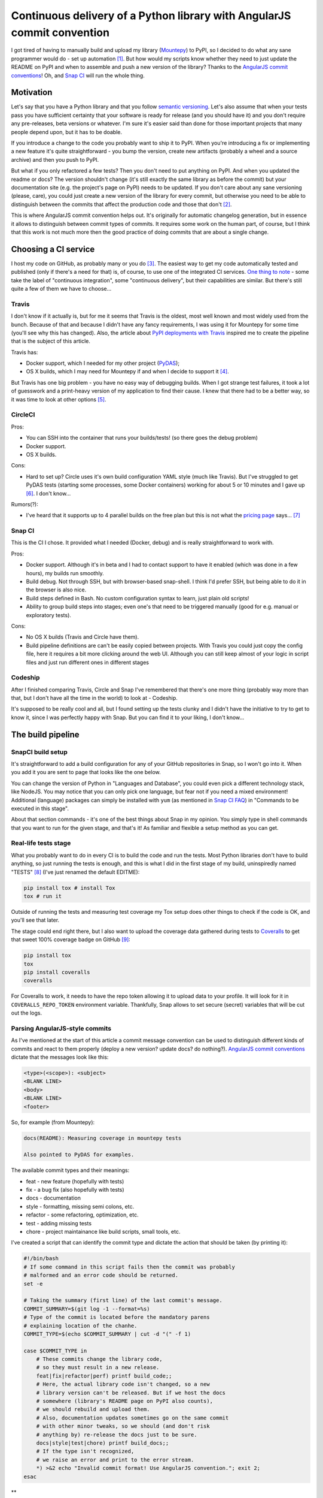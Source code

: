 Continuous delivery of a Python library with AngularJS commit convention
========================================================================

.. post::
   :author: Michal Bultrowicz
   :tags: Python

I got tired of having to manually build and upload my library (`Mountepy`_) to PyPI,
so I decided to do what any sane programmer would do - set up automation [#1]_.
But how would my scripts know whether they need to just update the README on PyPI and when to
assemble and push a new version of the library?
Thanks to the `AngularJS commit conventions`_!
Oh, and `Snap CI`_ will run the whole thing.

Motivation
----------

Let's say that you have a Python library and that you follow `semantic versioning`_.
Let's also assume that when your tests pass you have sufficient certainty that your software is
ready for release (and you should have it) and you don't require any pre-releases,
beta versions or whatever.
I'm sure it's easier said than done for those important projects that many people depend upon,
but it has to be doable.

If you introduce a change to the code you probably want to ship it to PyPI.
When you're introducing a fix or implementing a new feature it's quite straightforward - you bump
the version, create new artifacts (probably a wheel and a source archive) and then you push to PyPI.

But what if you only refactored a few tests? Then you don't need to put anything on PyPI.
And when you updated the readme or docs? The version shouldn't change
(it's still exactly the same library as before the commit) but your documentation site
(e.g. the project's page on PyPI) needs to be updated.
If you don't care about any sane versioning (please, care), you could just create a new version
of the library for every commit, but otherwise you need to be able to distinguish
between the commits that affect the production code and those that don't [#2]_. 

This is where AngularJS commit convention helps out.
It's originally for automatic changelog generation, but in essence it allows to distinguish
between commit types of commits.
It requires some work on the human part, of course, but I think that this work is not much more
then the good practice of doing commits that are about a single change.

Choosing a CI service
---------------------

I host my code on GitHub, as probably many or you do [#3]_.
The easiest way to get my code automatically tested and published (only if there's a need for that)
is, of course, to use one of the integrated CI services.
`One thing to note`_ - some take the label of "continuous integration",
some "continuous delivery", but their capabilities are similar.
But there's still quite a few of them we have to choose...

Travis
^^^^^^

I don't know if it actually is, but for me it seems that Travis is the oldest,
most well known and most widely used from the bunch.
Because of that and because I didn't have any fancy requirements,
I was using it for Mountepy for some time (you'll see why this has changed).
Also, the article about `PyPI deployments with Travis`_ inspired me to create
the pipeline that is the subject of this article.

Travis has:

* Docker support, which I needed for my other project (`PyDAS`_);
* OS X builds, which I may need for Mountepy if and when I decide to support it [#4]_.

But Travis has one big problem - you have no easy way of debugging builds.
When I got strange test failures, it took a lot of guesswork
and a print-heavy version of my application to find their cause.
I knew that there had to be a better way, so it was time to look at other options [#5]_.

CircleCI
^^^^^^^^

Pros:

* You can SSH into the container that runs your builds/tests! (so there goes the debug problem)
* Docker support.
* OS X builds.

Cons:

* Hard to set up? Circle uses it's own build configuration YAML style (much like Travis).
  But I've struggled to get PyDAS tests (starting some processes, some Docker containers) working
  for about 5 or 10 minutes and I gave up [#6]_. I don't know...

Rumors(?):

* I've heard that it supports up to 4 parallel builds on the free plan but this is not what
  the `pricing page <https://circleci.com/pricing/>`_ says... [#7]_

Snap CI
^^^^^^^

This is the CI I chose. It provided what I needed (Docker, debug) and is really
straightforward to work with.

Pros:

* Docker support. Although it's in beta and I had to contact support to have it enabled
  (which was done in a few hours), my builds run smoothly.
* Build debug. Not through SSH, but with browser-based snap-shell. I think I'd prefer SSH,
  but being able to do it in the browser is also nice.
* Build steps defined in Bash. No custom configuration syntax to learn, just plain old scripts!
* Ability to group build steps into stages; even one's that need to be triggered manually
  (good for e.g. manual or exploratory tests).

Cons:

* No OS X builds (Travis and Circle have them).
* Build pipeline definitions are can't be easily copied between projects.
  With Travis you could just copy the config file,
  here it requires a bit more clicking around the web UI.
  Although you can still keep almost of your logic in script files
  and just run different ones in different stages

Codeship
^^^^^^^^

After I finished comparing Travis, Circle and Snap I've remembered that there's one more thing
(probably way more than that, but I don't have all the time in the world) to look at - Codeship.

It's supposed to be really cool and all, but I found setting up the tests clunky
and I didn't have the initiative to try to get to know it, since I was perfectly happy with Snap.
But you can find it to your liking, I don't know...

The build pipeline
------------------

SnapCI build setup
^^^^^^^^^^^^^^^^^^

It's straightforward to add a build configuration for any of your GitHub repositories in Snap,
so I won't go into it.
When you add it you are sent to page that looks like the one below.

.. image:: /_static/cd-with-angularjs-commits/bare_build_config.png

You can change the version of Python in "Languages and Database", you could even pick a different
technology stack, like NodeJS.
You may notice that you can only pick one language, but fear not if you need a mixed environment!
Additional (language) packages can simply be installed with ``yum``
(as mentioned in `Snap CI FAQ`_) in "Commands to be executed in this stage".

About that section commands - it's one of the best things about Snap in my opinion.
You simply type in shell commands that you want to run for the given stage, and that's it!
As familiar and flexible a setup method as you can get.

Real-life tests stage
^^^^^^^^^^^^^^^^^^^^^

What you probably want to do in every CI is to build the code and run the tests.
Most Python libraries don't have to build anything, so just running the tests is enough,
and this is what I did in the first stage of my build, uninspiredly named "TESTS" [#8]_
(I've just renamed the default EDITME):

.. code-block:: bash

    pip install tox # install Tox
    tox # run it

Outside of running the tests and measuring test coverage my Tox setup does other things to check if
the code is OK, and you'll see that later.

The stage could end right there, but I also want to upload the coverage data gathered during
tests to `Coveralls`_ to get that sweet 100% coverage badge on GitHub [#9]_:

.. code-block:: bash

    pip install tox
    tox
    pip install coveralls
    coveralls

For Coveralls to work, it needs to have the repo token allowing it to upload data to your profile.
It will look for it in ``COVERALLS_REPO_TOKEN`` environment variable.
Thankfully, Snap allows to set secure (secret) variables that will be cut out the logs.

.. image:: /_static/cd-with-angularjs-commits/secure_variable.png

Parsing AngularJS-style commits
^^^^^^^^^^^^^^^^^^^^^^^^^^^^^^^

As I've mentioned at the start of this article a commit message convention can be used
to distinguish different kinds of commits and react to them properly
(deploy a new version? update docs? do nothing?).
`AngularJS commit conventions`_ dictate that the messages look like this:

.. code-block:: bash

    <type>(<scope>): <subject>
    <BLANK LINE>
    <body>
    <BLANK LINE>
    <footer>

So, for example (from Mountepy):

.. code-block:: bash

    docs(README): Measuring coverage in mountepy tests

    Also pointed to PyDAS for examples.

The available commit types and their meanings:

* feat - new feature (hopefully with tests)
* fix - a bug fix (also hopefully with tests)
* docs - documentation
* style - formatting, missing semi colons, etc.
* refactor - some refactoring, optimization, etc.
* test - adding missing tests
* chore - project maintainance like build scripts, small tools, etc.

I've created a script that can identify the commit type and dictate the action that should be
taken (by printing it):

.. code-block:: bash

    #!/bin/bash
    # If some command in this script fails then the commit was probably
    # malformed and an error code should be returned.
    set -e

    # Taking the summary (first line) of the last commit's message.
    COMMIT_SUMMARY=$(git log -1 --format=%s)
    # Type of the commit is located before the mandatory parens
    # explaining location of the chanhe.
    COMMIT_TYPE=$(echo $COMMIT_SUMMARY | cut -d "(" -f 1)

    case $COMMIT_TYPE in
        # These commits change the library code,
        # so they must result in a new release.
        feat|fix|refactor|perf) printf build_code;;
        # Here, the actual library code isn't changed, so a new
        # library version can't be released. But if we host the docs
        # somewhere (library's README page on PyPI also counts),
        # we should rebuild and upload them.
        # Also, documentation updates sometimes go on the same commit
        # with other minor tweaks, so we should (and don't risk
        # anything by) re-release the docs just to be sure.
        docs|style|test|chore) printf build_docs;;
        # If the type isn't recognized,
        # we raise an error and print to the error stream.
        *) >&2 echo "Invalid commit format! Use AngularJS convention."; exit 2;
    esac

**

Automatic deployment to PyPI
^^^^^^^^^^^^^^^^^^^^^^^^^^^^

Na początku tylko do test, ale potem można dodać

Te automatyczne deploye będą tylko na masterze, ustawię sobie, żeby na pull requesty były tylko testy i sprawdzenie poprawności commita.

Wersję trzeba podbić ręcznie. Jak się nie podbije, to się wywali na uploadzie.

W sumie typ commitu dyktuje, co powinno się zrobić. Czy wrzucam nową wersję, czy nie (ale np. updatuje dokumentację przez register).
Jak zobaczymy coś w stylu konwencji AngularJS to można jakoś sygnalizować, co robi dany commit.
Dzięki temu będziemy mieli informację, czy trzeba zrobić upload czy tylko register.

Jakbym miał normalną HTMLową dokumentację, to wyglądałoby to podobnie. Po prostu bym przebudowywał i wrzucał na serwer.

Mam skrypt mały do parsowania commitów (pokaż). Mimo tego go wytestowałem (link do pliku), chociażby po to, żeby sobie poćwiczyć testowanie bashowych skryptów.
My commit parser assumes pushing one commit at a time to master, but that's actually the preferred way in trunk-based development.
Conventional commits can be later used to generate changelogs.

Step do uploadu,
```
pip install twine
ci/pypi_upload.sh pypitest
```
Skrypt uploadowy korzysta z poprzedniego.

Wrzucam z automatu na testpypi. Jak coś będzie nie tak, albo biblioteka będzie już istniała to będzie fail.
Jak się zapomni o podbiciu wersji, to trzeba zrobić kolejnego commita z "fix()".

Jako osobny krok mam wrzucanie na normalne pypi. Oznaczyłem jako krok ręczny, żeby zawsze móc jeszcze spojrzeć, czy na testowym dobrze wyświetla się README itp.
Sam opis w snapie wygląda tak samo jak poprzedni, tylko że zamiast `ci/pypi_upload.sh pypitest` jest `ci/pypi_upload.sh pypi`.
A no i oba przypadki używają tajnej zmiennej środowiskowej PYPI\_PASSWORD (mam różne tu i tu).

Rerun buildu, który wrzuca kod (fix, refactor, etc.) skończy się failem, bo będzie chciał wrzucić jeszcze raz pliki.
Na razie nie mam na to rozwiązania, chyba poprostu nie należy robić rerunów.

Wszystko dostępne tutaj https://snap-ci.com/butla/mountepy/branch/master

Ręczne odpalanie ostatecznego uploadu też jest dobre, jeśli np. czekacie na wyniki na Windowsie z AppVeyora (ale może to też da się zautomatyzować przez jakieś API).

To, że jest trunk-based development sprawia, że zawsze możemy rozpatrywać tylko pojedynczy commit.
Jakby przyszły dwa różne i trzeba zdecydować co robić, to byłoby ciut bardziej skomplikowanie

A word about branching
^^^^^^^^^^^^^^^^^^^^^^

W ogóle będę developował na masterze. Fakt, że na razie tylko ja tam commituje (ale wiecie, może znajdziecie coś do poprawy, obczajcie na githubie, dajcie gwiazdkę, czy coś),
więc dużego ruchu nie będzie. Ale nie bezpieczniej robić sobie feature branche, puszczać CI na nich i dopiero wtedy przerzucać na mastera?
Co jeśli popsuję build i na githubie i pypi pojawi się ośmieszające "build failed"?? Cóż, po prostu lepiej mieć się na baczności, żebym tego nie zrobił.
U mnie też nierobienie feature-branchy wywoływało strach, ale chodzą słuchy, że to może być "the way to go" (https://www.thoughtworks.com/insights/blog/enabling-trunk-based-development-deployment-pipelines).

Tox sprawia, że nie powinno nic jebnąć

Ale jakby co, to nic się nie bójcie, w Snapie można ustawić dokładnie jak mają być sprawdzane pull requestach i branche (domyślnie nie są wcale ruszane).

Additional stuff
^^^^^^^^^^^^^^^^

I like when my tests keep the developers (only me, in this case) in check, so my tox configuration not only runs my tests,
but also checks that test coverage is at 100% and that there are no unknown Pylint issues.

### Wydzielanie skryptów, żeby były uniwersalne
Zrobiłem sobie repo. Wywaliłem skrypty z ci/ tam. Teraz ustawiam Gitowy submodule w mountepy i zaraz przestawię konfigurację w Snapie, bo będzie inny folder.
`git submodule add adres`
no i ściągać teraz trzeba przez `git clone --recursive adred`, bo tox polega na jednym, z tych skryptów.

Przerób skrypty i biuld na Snapie, żeby użytkownik pypi też był dostarczany przez argument. Żeby ludzie mogli od razi używać.


Pipeline overview (conclusions)
-------------------------------
Co zrobiłem? Jak wygląda teraz mój proces (screen shot z pipelinea)?

Jak robie jakieś zmiany, to robię jakiś commit, czekam, klikam w snapie jakby co i działa.

Jak macie jakieś pomysły na usprawnienia albo widzicie tu jakieś problemy to komentujcie.

The overall configuration looks like this.

.. image:: /_static/cd-with-angularjs-commits/full_build_config.png

W ogóle poszczególne fazy buildu można restartować, nie trzeba całego buildu.


.. rubric:: Footnotes

.. [#] If you want to get fancy you can also call this automation a `continuous delivery`_ pipeline.
.. [#] At least that's the granurality that worked for me, you can go more in depth if you want.
.. [#] It's just more convenient and "social" than Bitbucket and GitLab. But I'm kind of afraid of its monopoly...
.. [#] I think that right now Mountepy should work on OS X, but you'll have to install Mountebank yourself. If you want the feature create a GitHub issue.
.. [#] And thanks to that you have the whole section about choosing a CI :)
.. [#] I didn't try that hard because by that point I've already taken a liking to Snap CI.
.. [#] If you're using Circle, please say how it is in the comments.
.. [#] I've also changed Python to 3.4 from the default 2.7.
.. [#] I could put Coveralls invocation in another stage, but then I would need to pass ``.coverage`` file as an artifact (TODO to tak sie robi??), because different stages are not guaranteed to run in the same environment (virtual machine).

.. _AngularJS commit conventions: https://docs.google.com/document/d/1QrDFcIiPjSLDn3EL15IJygNPiHORgU1_OOAqWjiDU5Y/edit
.. _continuous delivery: https://www.thoughtworks.com/continuous-delivery
.. _Coveralls: https://coveralls.io
.. _Mountepy: https://pypi.org/project/mountepy/ 
.. _One thing to note: https://blog.snap-ci.com/blog/2016/07/26/continuous-delivery-integration-devops-research/
.. _PyDAS: https://github.com/butla/pydas
.. _PyPI deployments with Travis: https://www.appneta.com/blog/pypi-deployment-with-travis-ci/_ 
.. _semantic versioning: http://semver.org/
.. _Snap CI: https://snap-ci.com/
.. _Snap CI FAQ: https://docs.snap-ci.com/faq/
